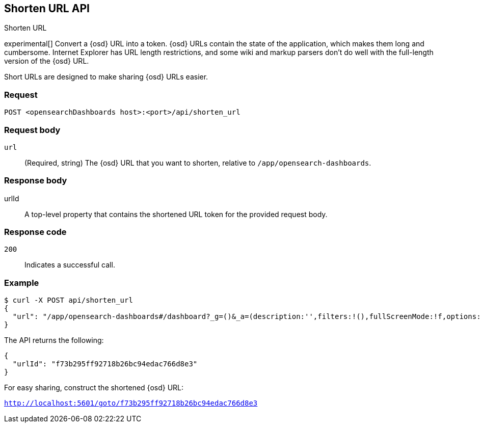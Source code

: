 [[url-shortening-api]]
== Shorten URL API
++++
<titleabbrev>Shorten URL</titleabbrev>
++++

experimental[] Convert a {osd} URL into a token. {osd} URLs contain the state of the application, which makes them long and cumbersome.
Internet Explorer has URL length restrictions, and some wiki and markup parsers don't do well with the full-length version of the {osd} URL.

Short URLs are designed to make sharing {osd} URLs easier.

[float]
[[url-shortening-api-request]]
=== Request

`POST <opensearchDashboards host>:<port>/api/shorten_url`

[float]
[[url-shortening-api-request-body]]
=== Request body

`url`::
  (Required, string) The {osd} URL that you want to shorten, relative to `/app/opensearch-dashboards`.

[float]
[[url-shortening-api-response-body]]
=== Response body

urlId:: A top-level property that contains the shortened URL token for the provided request body.

[float]
[[url-shortening-api-codes]]
=== Response code

`200`::
  Indicates a successful call.

[float]
[[url-shortening-api-example]]
=== Example

[source,sh]
--------------------------------------------------
$ curl -X POST api/shorten_url
{
  "url": "/app/opensearch-dashboards#/dashboard?_g=()&_a=(description:'',filters:!(),fullScreenMode:!f,options:(hidePanelTitles:!f,useMargins:!t),panels:!((embeddableConfig:(),gridData:(h:15,i:'1',w:24,x:0,y:0),id:'8f4d0c00-4c86-11e8-b3d7-01146121b73d',panelIndex:'1',type:visualization,version:'7.0.0-alpha1')),query:(language:lucene,query:''),timeRestore:!f,title:'New%20Dashboard',viewMode:edit)"
}
--------------------------------------------------
// OPENSEARCH_DASHBOARDS

The API returns the following:

[source,sh]
--------------------------------------------------
{
  "urlId": "f73b295ff92718b26bc94edac766d8e3"
}
--------------------------------------------------

For easy sharing, construct the shortened {osd} URL:

`http://localhost:5601/goto/f73b295ff92718b26bc94edac766d8e3`
